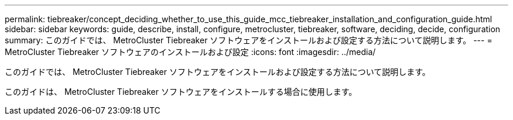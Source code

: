 ---
permalink: tiebreaker/concept_deciding_whether_to_use_this_guide_mcc_tiebreaker_installation_and_configuration_guide.html 
sidebar: sidebar 
keywords: guide, describe, install, configure, metrocluster, tiebreaker, software, deciding, decide, configuration 
summary: このガイドでは、 MetroCluster Tiebreaker ソフトウェアをインストールおよび設定する方法について説明します。 
---
= MetroCluster Tiebreaker ソフトウェアのインストールおよび設定
:icons: font
:imagesdir: ../media/


[role="lead"]
このガイドでは、 MetroCluster Tiebreaker ソフトウェアをインストールおよび設定する方法について説明します。

このガイドは、 MetroCluster Tiebreaker ソフトウェアをインストールする場合に使用します。
